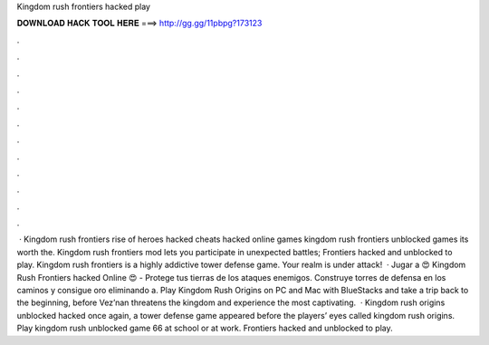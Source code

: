 Kingdom rush frontiers hacked play

𝐃𝐎𝐖𝐍𝐋𝐎𝐀𝐃 𝐇𝐀𝐂𝐊 𝐓𝐎𝐎𝐋 𝐇𝐄𝐑𝐄 ===> http://gg.gg/11pbpg?173123

.

.

.

.

.

.

.

.

.

.

.

.

 · Kingdom rush frontiers rise of heroes hacked cheats hacked online games kingdom rush frontiers unblocked games its worth the. Kingdom rush frontiers mod lets you participate in unexpected battles; Frontiers hacked and unblocked to play. Kingdom rush frontiers is a highly addictive tower defense game. Your realm is under attack!  · Jugar a 😍 Kingdom Rush Frontiers hacked Online 😍 - Protege tus tierras de los ataques enemigos. Construye torres de defensa en los caminos y consigue oro eliminando a. Play Kingdom Rush Origins on PC and Mac with BlueStacks and take a trip back to the beginning, before Vez’nan threatens the kingdom and experience the most captivating.  · Kingdom rush origins unblocked hacked once again, a tower defense game appeared before the players’ eyes called kingdom rush origins. Play kingdom rush unblocked game 66 at school or at work. Frontiers hacked and unblocked to play.